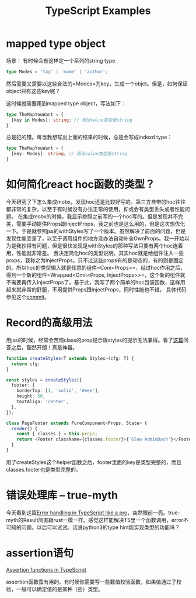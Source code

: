 #+TITLE: TypeScript Examples

* mapped type object
  场景：
  有时候会有这样定一个系列的string type
  #+BEGIN_SRC typescript
type Modes = 'tag' | 'name' | 'author';
  #+END_SRC
  然后需要又需要以这些合法的=Modes=为key，生成一个objct。但是，如何保证object只有这些key呢？

  这时候就需要用到mapped type object，写法如下：
  #+BEGIN_SRC typescript
type TheMapYouWant = {
  [key in Modes]: string; // 假设value类型是string
}
  #+END_SRC

  总是犯的错。每当我想写出上面的结果的时候，总是会写成indexd type：
  #+BEGIN_SRC typescript
type TheMapYouWant = {
  [key: Modes]: string; // 假设value类型是string
}
  #+END_SRC

  
* 如何简化react hoc函数的类型？
  今天研究了下怎么集成mobx，发现hoc还是比较好写的。第三方自带的hoc往往都非常的复杂，以至于有时候没有办法正常的使用，抑或会有类型丢失或者性能问题。
  在集成mobx的时候，我显示参照之前写的一个hoc写的。但是发现并不完美，需要手动提供Props跟InjectProps，我之前也是这么用的，但是这次想优化一下。于是就参照jss的withStyles写了一个版本。虽然解决了前面的问题，但是发现性能变差了，以至于调用组件的地方没办法自动补全OwnProps。我一开始以为是我抄得有问题，但是很快发现是withStyles的那种写法只要有两个hoc连着用，性能就非常差。
  我决定简化hoc的类型说明。其实hoc就是给组件注入一些props，我称之为InjectProps。只不过这些props有的是动态的，有的则是固定的。所以hoc的类型输入就是任意的组件=Com<Props>=，经过hoc作用之后，得到一个新的组件=Wrapped<Omit<Props, InjectProps>>=，这个新的组件就不需要再传入InjectProps了。基于此，我写了两个简单的hoc包装函数，这样用起来就非常的舒服，不用提供Props跟InjectProps，同时性能也不错。
  具体代码参见这个[[https://github.com/xingzhi2107/opassword/commit/4f7abaab59bd3d03d8e64edc8a942d7ea5208bad][commit]]。

* Record的高级用法
  用jss的时候，经常会苦恼class的prop提示跟styles的提示无法兼得。看了[[https://stackoverflow.com/questions/49538199/is-it-possible-to-infer-the-keys-of-a-record-in-typescript][这篇]]问答之后，豁然开朗！真是神器。
  
  #+begin_src typescript
function createStyles<T extends Styles>(cfg: T) {
  return cfg;
}

const styles = createStyles({
  footer: {
    borderTop: [1, 'solid', '#eee'],
    height: 50,
    textAlign: 'center',
  },
});

class PageFooter extends PureComponent<Props, State> {
  render() {
    const { classes } = this.props;
    return <Footer className={classes.footer}>{'Glow AdminDash'}</Footer>;
  }
}
  #+end_src

  用了createStyles这个helper函数之后，footer里面的key是类型完整的，而且classes.footer也是类型完整的。

* 错误处理库 -- true-myth
  今天看到这篇[[https://journal.plain.com/posts/2022-10-04-error-handling-in-typescript-like-a-pro/][Error handling in TypeScript like a pro]]，突然眼前一亮。true-myth的Result简直跟rust一模一样。感觉这样能解决TS里一个函数调用，error不可知的问题。以后可以试试。话说python3的type hint能实现类型的功能吗？

* assertion语句
 [[https://blog.logrocket.com/assertion-functions-typescript/][Assertion functions in TypeScript]]

 assertion函数蛮有用的。有时候你需要写一些数值校验函数，如果值通过了校验，一般可以确定值的是某种（些）类型。
